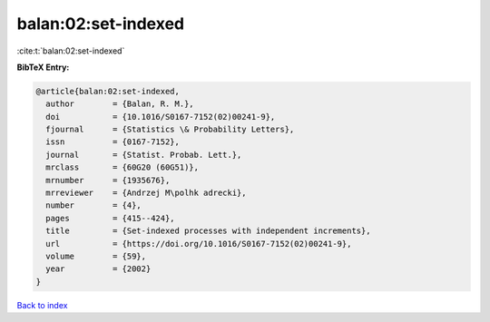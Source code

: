 balan:02:set-indexed
====================

:cite:t:`balan:02:set-indexed`

**BibTeX Entry:**

.. code-block:: bibtex

   @article{balan:02:set-indexed,
     author        = {Balan, R. M.},
     doi           = {10.1016/S0167-7152(02)00241-9},
     fjournal      = {Statistics \& Probability Letters},
     issn          = {0167-7152},
     journal       = {Statist. Probab. Lett.},
     mrclass       = {60G20 (60G51)},
     mrnumber      = {1935676},
     mrreviewer    = {Andrzej M\polhk adrecki},
     number        = {4},
     pages         = {415--424},
     title         = {Set-indexed processes with independent increments},
     url           = {https://doi.org/10.1016/S0167-7152(02)00241-9},
     volume        = {59},
     year          = {2002}
   }

`Back to index <../By-Cite-Keys.html>`_
